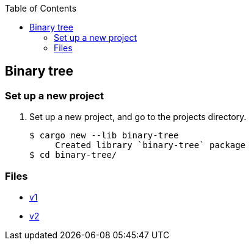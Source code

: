 ifndef::leveloffset[]
:toc: left
:toclevels: 3
:icons: font
endif::[]

== Binary tree

=== Set up a new project
. Set up a new project, and go to the projects directory.
+
[source,console]
----
$ cargo new --lib binary-tree
     Created library `binary-tree` package
$ cd binary-tree/
----

=== Files

* <<docs/v1.adoc#,v1>>
* <<docs/v2.adoc#,v2>>
